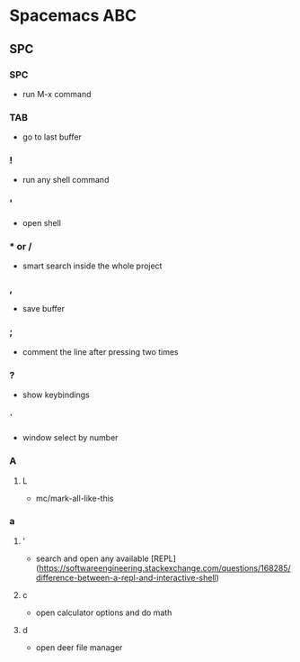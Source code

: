 * Spacemacs ABC
** SPC
*** SPC 
   - run M-x command
*** TAB 
   - go to last buffer
*** ! 
   - run any shell command
*** ' 
   - open shell
*** * or /
   - smart search inside the whole project
*** ,
   - save buffer
*** ;
   - comment the line after pressing two times
*** ?
   - show keybindings
*** `
   - window select by number
*** A
**** L
     - mc/mark-all-like-this
*** a
**** '
     - search and open any available [REPL](https://softwareengineering.stackexchange.com/questions/168285/difference-between-a-repl-and-interactive-shell)
**** c
     - open calculator options and do math
**** d
     - open deer file manager
